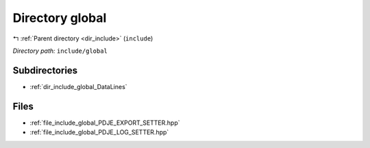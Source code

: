 .. _dir_include_global:


Directory global
================


|exhale_lsh| :ref:`Parent directory <dir_include>` (``include``)

.. |exhale_lsh| unicode:: U+021B0 .. UPWARDS ARROW WITH TIP LEFTWARDS


*Directory path:* ``include/global``

Subdirectories
--------------

- :ref:`dir_include_global_DataLines`


Files
-----

- :ref:`file_include_global_PDJE_EXPORT_SETTER.hpp`
- :ref:`file_include_global_PDJE_LOG_SETTER.hpp`


